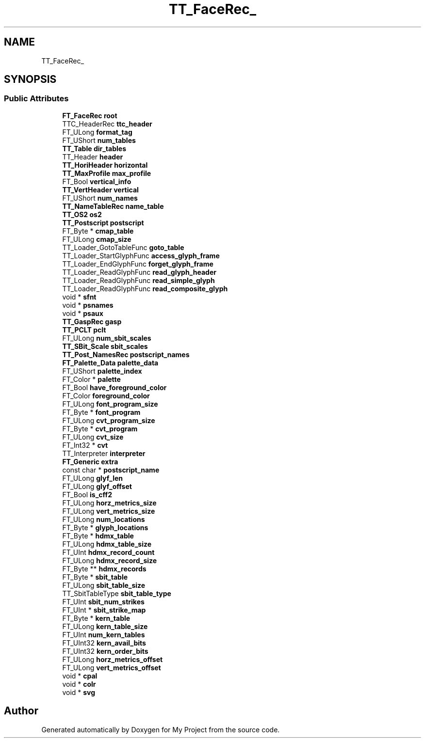.TH "TT_FaceRec_" 3 "Wed Feb 1 2023" "Version Version 0.0" "My Project" \" -*- nroff -*-
.ad l
.nh
.SH NAME
TT_FaceRec_
.SH SYNOPSIS
.br
.PP
.SS "Public Attributes"

.in +1c
.ti -1c
.RI "\fBFT_FaceRec\fP \fBroot\fP"
.br
.ti -1c
.RI "TTC_HeaderRec \fBttc_header\fP"
.br
.ti -1c
.RI "FT_ULong \fBformat_tag\fP"
.br
.ti -1c
.RI "FT_UShort \fBnum_tables\fP"
.br
.ti -1c
.RI "\fBTT_Table\fP \fBdir_tables\fP"
.br
.ti -1c
.RI "TT_Header \fBheader\fP"
.br
.ti -1c
.RI "\fBTT_HoriHeader\fP \fBhorizontal\fP"
.br
.ti -1c
.RI "\fBTT_MaxProfile\fP \fBmax_profile\fP"
.br
.ti -1c
.RI "FT_Bool \fBvertical_info\fP"
.br
.ti -1c
.RI "\fBTT_VertHeader\fP \fBvertical\fP"
.br
.ti -1c
.RI "FT_UShort \fBnum_names\fP"
.br
.ti -1c
.RI "\fBTT_NameTableRec\fP \fBname_table\fP"
.br
.ti -1c
.RI "\fBTT_OS2\fP \fBos2\fP"
.br
.ti -1c
.RI "\fBTT_Postscript\fP \fBpostscript\fP"
.br
.ti -1c
.RI "FT_Byte * \fBcmap_table\fP"
.br
.ti -1c
.RI "FT_ULong \fBcmap_size\fP"
.br
.ti -1c
.RI "TT_Loader_GotoTableFunc \fBgoto_table\fP"
.br
.ti -1c
.RI "TT_Loader_StartGlyphFunc \fBaccess_glyph_frame\fP"
.br
.ti -1c
.RI "TT_Loader_EndGlyphFunc \fBforget_glyph_frame\fP"
.br
.ti -1c
.RI "TT_Loader_ReadGlyphFunc \fBread_glyph_header\fP"
.br
.ti -1c
.RI "TT_Loader_ReadGlyphFunc \fBread_simple_glyph\fP"
.br
.ti -1c
.RI "TT_Loader_ReadGlyphFunc \fBread_composite_glyph\fP"
.br
.ti -1c
.RI "void * \fBsfnt\fP"
.br
.ti -1c
.RI "void * \fBpsnames\fP"
.br
.ti -1c
.RI "void * \fBpsaux\fP"
.br
.ti -1c
.RI "\fBTT_GaspRec\fP \fBgasp\fP"
.br
.ti -1c
.RI "\fBTT_PCLT\fP \fBpclt\fP"
.br
.ti -1c
.RI "FT_ULong \fBnum_sbit_scales\fP"
.br
.ti -1c
.RI "\fBTT_SBit_Scale\fP \fBsbit_scales\fP"
.br
.ti -1c
.RI "\fBTT_Post_NamesRec\fP \fBpostscript_names\fP"
.br
.ti -1c
.RI "\fBFT_Palette_Data\fP \fBpalette_data\fP"
.br
.ti -1c
.RI "FT_UShort \fBpalette_index\fP"
.br
.ti -1c
.RI "FT_Color * \fBpalette\fP"
.br
.ti -1c
.RI "FT_Bool \fBhave_foreground_color\fP"
.br
.ti -1c
.RI "FT_Color \fBforeground_color\fP"
.br
.ti -1c
.RI "FT_ULong \fBfont_program_size\fP"
.br
.ti -1c
.RI "FT_Byte * \fBfont_program\fP"
.br
.ti -1c
.RI "FT_ULong \fBcvt_program_size\fP"
.br
.ti -1c
.RI "FT_Byte * \fBcvt_program\fP"
.br
.ti -1c
.RI "FT_ULong \fBcvt_size\fP"
.br
.ti -1c
.RI "FT_Int32 * \fBcvt\fP"
.br
.ti -1c
.RI "TT_Interpreter \fBinterpreter\fP"
.br
.ti -1c
.RI "\fBFT_Generic\fP \fBextra\fP"
.br
.ti -1c
.RI "const char * \fBpostscript_name\fP"
.br
.ti -1c
.RI "FT_ULong \fBglyf_len\fP"
.br
.ti -1c
.RI "FT_ULong \fBglyf_offset\fP"
.br
.ti -1c
.RI "FT_Bool \fBis_cff2\fP"
.br
.ti -1c
.RI "FT_ULong \fBhorz_metrics_size\fP"
.br
.ti -1c
.RI "FT_ULong \fBvert_metrics_size\fP"
.br
.ti -1c
.RI "FT_ULong \fBnum_locations\fP"
.br
.ti -1c
.RI "FT_Byte * \fBglyph_locations\fP"
.br
.ti -1c
.RI "FT_Byte * \fBhdmx_table\fP"
.br
.ti -1c
.RI "FT_ULong \fBhdmx_table_size\fP"
.br
.ti -1c
.RI "FT_UInt \fBhdmx_record_count\fP"
.br
.ti -1c
.RI "FT_ULong \fBhdmx_record_size\fP"
.br
.ti -1c
.RI "FT_Byte ** \fBhdmx_records\fP"
.br
.ti -1c
.RI "FT_Byte * \fBsbit_table\fP"
.br
.ti -1c
.RI "FT_ULong \fBsbit_table_size\fP"
.br
.ti -1c
.RI "TT_SbitTableType \fBsbit_table_type\fP"
.br
.ti -1c
.RI "FT_UInt \fBsbit_num_strikes\fP"
.br
.ti -1c
.RI "FT_UInt * \fBsbit_strike_map\fP"
.br
.ti -1c
.RI "FT_Byte * \fBkern_table\fP"
.br
.ti -1c
.RI "FT_ULong \fBkern_table_size\fP"
.br
.ti -1c
.RI "FT_UInt \fBnum_kern_tables\fP"
.br
.ti -1c
.RI "FT_UInt32 \fBkern_avail_bits\fP"
.br
.ti -1c
.RI "FT_UInt32 \fBkern_order_bits\fP"
.br
.ti -1c
.RI "FT_ULong \fBhorz_metrics_offset\fP"
.br
.ti -1c
.RI "FT_ULong \fBvert_metrics_offset\fP"
.br
.ti -1c
.RI "void * \fBcpal\fP"
.br
.ti -1c
.RI "void * \fBcolr\fP"
.br
.ti -1c
.RI "void * \fBsvg\fP"
.br
.in -1c

.SH "Author"
.PP 
Generated automatically by Doxygen for My Project from the source code\&.
